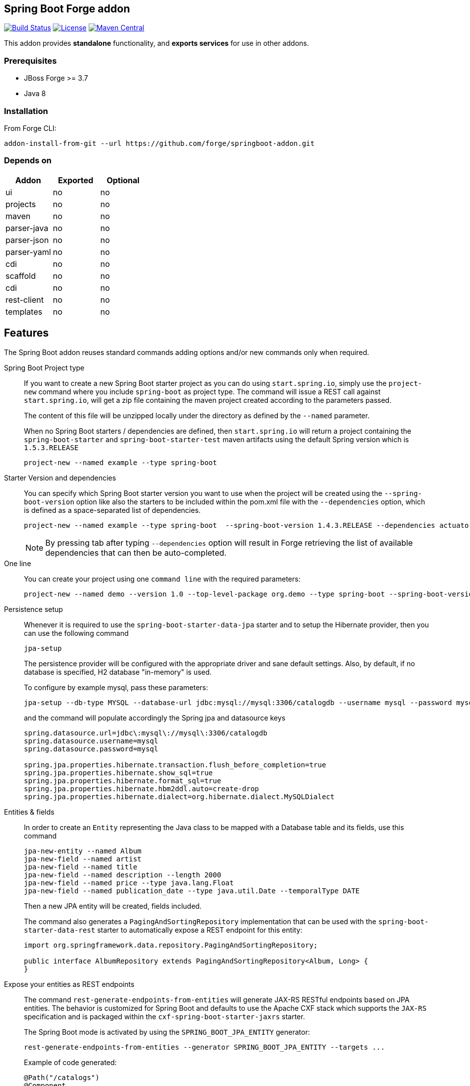 :idprefix: id_
:source-highlighter: pygments

== Spring Boot Forge addon

image:https://forge.ci.cloudbees.com/buildStatus/icon?job=springboot-addon["Build Status", link="https://forge.ci.cloudbees.com/job/springboot-addon"]
image:http://img.shields.io/:license-EPL-blue.svg["License", link="https://www.eclipse.org/legal/epl-v10.html"]
image:https://maven-badges.herokuapp.com/maven-central/org.jboss.forge.addon/spring-boot/badge.svg["Maven Central", link="https://maven-badges.herokuapp.com/maven-central/org.jboss.forge.addon/spring-boot"]

This addon provides *standalone* functionality, and *exports services* for use in other addons.

=== Prerequisites

- JBoss Forge >= 3.7
- Java 8

=== Installation

From Forge CLI:

[source,shell]
----
addon-install-from-git --url https://github.com/forge/springboot-addon.git
----

=== Depends on
[options="header"]
|===
|Addon |Exported |Optional

|ui
|no
|no

|projects
|no
|no

|maven
|no
|no

|parser-java
|no
|no

|parser-json
|no
|no

|parser-yaml
|no
|no

|cdi
|no
|no

|scaffold
|no
|no

|cdi
|no
|no

|rest-client
|no
|no

|templates
|no
|no
|===

== Features
The Spring Boot addon reuses standard commands adding options and/or new commands only when required.

Spring Boot Project type::

If you want to create a new Spring Boot starter project as you can do using `start.spring.io`, simply use the `project-new` command where you include `spring-boot` as project type.
The command will issue a REST call against `start.spring.io`, will get a zip file containing the maven project created according to the parameters passed.
+
The content of this file will be unzipped locally under the directory as defined by the `--named` parameter.
+
When no Spring Boot starters / dependencies are defined, then `start.spring.io` will return a project containing
the `spring-boot-starter` and `spring-boot-starter-test` maven artifacts using the default Spring version which is `1.5.3.RELEASE`
+
----
project-new --named example --type spring-boot
----

Starter Version and dependencies::

You can specify which Spring Boot starter version you want to use when the project will be created using the `--spring-boot-version` option like also the starters to be included within the pom.xml file
with the `--dependencies` option, which is defined as a space-separated list of dependencies.
+
----
project-new --named example --type spring-boot  --spring-boot-version 1.4.3.RELEASE --dependencies actuator web
----
+
NOTE: By pressing tab after typing `--dependencies` option will result in Forge retrieving the list of
available dependencies that can then be auto-completed.

One line::

You can create your project using one `command line` with the required parameters:
+
----
project-new --named demo --version 1.0 --top-level-package org.demo --type spring-boot --spring-boot-version 1.4.3.RELEASE --dependencies actuator elasticsearch
----

Persistence setup::

Whenever it is required to use the `spring-boot-starter-data-jpa` starter and to setup the Hibernate provider, then you can use the following command
+
----
jpa-setup
----
+
The persistence provider will be configured with the appropriate driver and sane default settings.
Also, by default, if no database is specified, H2 database "in-memory" is used.
+
To configure by example mysql, pass these parameters:
+
----
jpa-setup --db-type MYSQL --database-url jdbc:mysql://mysql:3306/catalogdb --username mysql --password mysql
----
and the command will populate accordingly the Spring jpa and datasource keys
+
----
spring.datasource.url=jdbc\:mysql\://mysql\:3306/catalogdb
spring.datasource.username=mysql
spring.datasource.password=mysql

spring.jpa.properties.hibernate.transaction.flush_before_completion=true
spring.jpa.properties.hibernate.show_sql=true
spring.jpa.properties.hibernate.format_sql=true
spring.jpa.properties.hibernate.hbm2ddl.auto=create-drop
spring.jpa.properties.hibernate.dialect=org.hibernate.dialect.MySQLDialect
----

Entities & fields::

In order to create an `Entity` representing the Java class to be mapped with a Database table and its fields, use this command
+
----
jpa-new-entity --named Album
jpa-new-field --named artist
jpa-new-field --named title
jpa-new-field --named description --length 2000
jpa-new-field --named price --type java.lang.Float
jpa-new-field --named publication_date --type java.util.Date --temporalType DATE
----
+
Then a new JPA entity will be created, fields included.
+
The command also generates a `PagingAndSortingRepository` implementation that can be used with the
`spring-boot-starter-data-rest` starter to automatically expose a REST endpoint for this entity:
+
[source,java]
----
import org.springframework.data.repository.PagingAndSortingRepository;

public interface AlbumRepository extends PagingAndSortingRepository<Album, Long> {
}
----

Expose your entities as REST endpoints::

The command `rest-generate-endpoints-from-entities` will generate JAX-RS RESTful endpoints based on JPA entities. The behavior
is customized for Spring Boot and defaults to use the Apache CXF stack which supports the `JAX-RS` specification and is packaged within the `cxf-spring-boot-starter-jaxrs` starter.
+
The Spring Boot mode is activated by using the `SPRING_BOOT_JPA_ENTITY` generator:
+
----
rest-generate-endpoints-from-entities --generator SPRING_BOOT_JPA_ENTITY --targets ...
----
+
Example of code generated:
+
[source,java]
----
@Path("/catalogs")
@Component
@Transactional
public class CatalogEndpoint {
	@PersistenceContext
	private EntityManager em;

	@POST
	@Consumes("application/json")
	public Response create(Catalog entity) {
		em.persist(entity);
		return Response.created(
				UriBuilder.fromResource(CatalogEndpoint.class)
						.path(String.valueOf(entity.getId())).build()).build();
	}
----
+
WARNING: Note that the resources derived from the JPA entities are currently limited to JSON representations (with the Jackson JSON stack).

Generate a REST endpoint::

The project generated by `start.spring.io` is pretty lean as it only includes a `DemoApplication` class annotated
with the `@SpringBootApplication` annotation performing the Spring Boot magic and an `application.properties` file.

By using the following command you will be able to generate a REST controller class exposing a `/greeting` endpoint and generating a response using the `Greeting` model class.
+
To create the controller, issue this command where the name passed will be used to create the Java class under the package name of the project
+
[source,java]
----
rest-new-endpoint --named GreetingController
----
+
To define the path to access the REST endpoints, extend the command with the `--path` parameter
+
[source,java]
----
rest-new-endpoint --named GreetingController --path api
----

Support CORS::

The `rest-new-cross-origin-resource-sharing-filter` command will create a CORS filter so that cross-origin requests are allowed.
The filter is also annotated so that it is automatically recognized by the Apache CXF implementation when it will start to scan the classes to check if some contain
the annotation `@Component`.
+
Example:
+
[source,java]
----
@Provider
@Component
public class NewCrossOriginResourceSharingFilter
		implements
			ContainerResponseFilter {

	@Override
	public void filter(ContainerRequestContext request,
			ContainerResponseContext response) {
		response.getHeaders().putSingle("Access-Control-Allow-Origin", "*");
		response.getHeaders().putSingle("Access-Control-Expose-Headers",
				"Location");
		response.getHeaders().putSingle("Access-Control-Allow-Methods",
				"GET, POST, PUT, DELETE");
		response.getHeaders()
				.putSingle("Access-Control-Allow-Headers",
						"Content-Type, User-Agent, X-Requested-With, X-Requested-By, Cache-Control");
		response.getHeaders().putSingle("Access-Control-Allow-Credentials",
				"true");
	}
}
----

Define the starters to be selected::

If you want to restrict the list of dependencies/starters to be selected (or to use according to your needs) when you will create your project,
pass the reference of this file using the following ENV variable `SPRING_BOOT_CONFIG_FILE` to the command `project-new`
+
[source,java]
----
export SPRING_BOOT_CONFIG_FILE=file:///path/to/your/spring-boot-application.yaml

spring-boot-new-project --spring-boot-version 1.4.3.RELEASE --dependencies ...
----
+
An example of such a file is link:src/main/resources/spring-boot-application.yaml[available]. Only the dependencies section will be used to
populate the pom.xml.

NOTE: You can create such a file according to the convention defined by http://docs.spring.io/initializr/docs/current/reference/htmlsingle/#configuration-format[Spring Initialzr]
